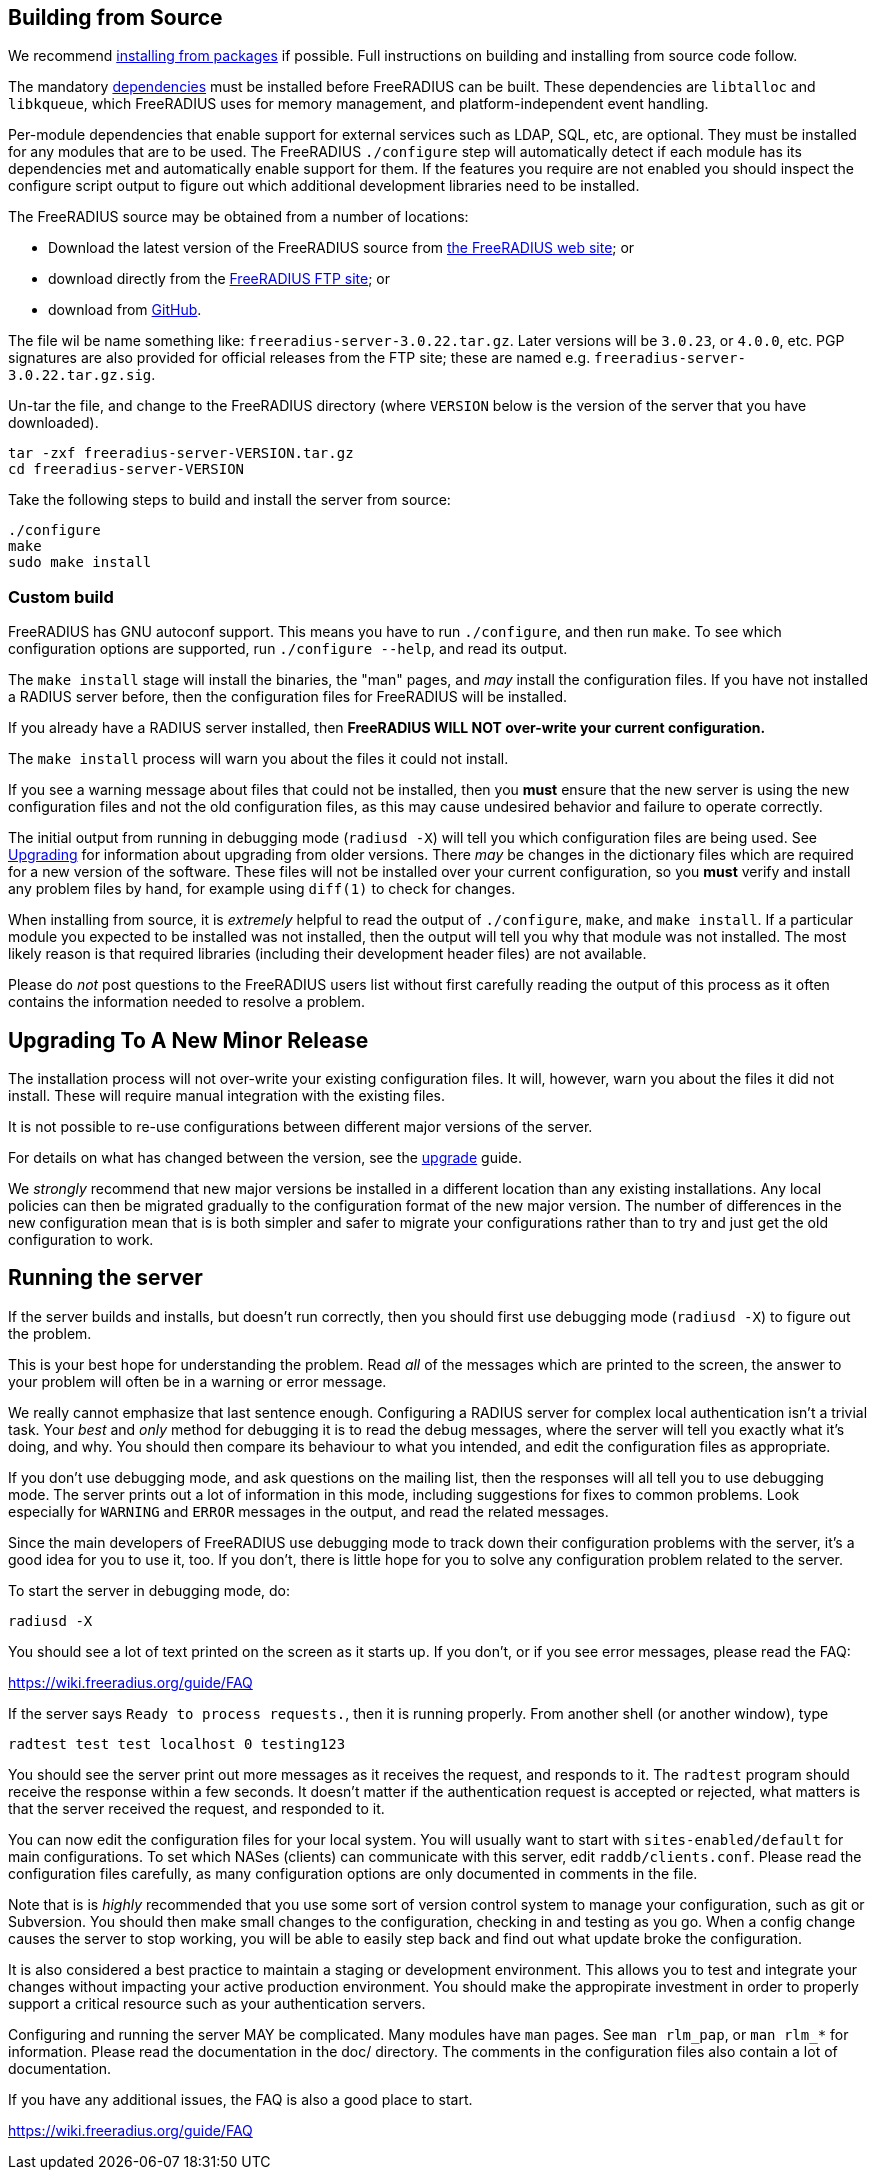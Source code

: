== Building from Source

We recommend xref:packages.adoc[installing from packages] if
possible. Full instructions on building and installing from source
code follow.

The mandatory xref:installation:dependencies.adoc[dependencies]
must be installed before FreeRADIUS can be built. These dependencies
are `libtalloc` and `libkqueue`, which FreeRADIUS uses for memory
management, and platform-independent event handling.

Per-module dependencies that enable support for external services
such as LDAP, SQL, etc, are optional. They must be installed for
any modules that are to be used. The FreeRADIUS `./configure` step
will automatically detect if each module has its dependencies met
and automatically enable support for them. If the features you
require are not enabled you should inspect the configure script
output to figure out which additional development libraries need
to be installed.

The FreeRADIUS source may be obtained from a number of locations:

* Download the latest version of the FreeRADIUS source from
  https://www.freeradius.org/releases/[the FreeRADIUS web site]; or
* download directly from the
  ftp://ftp.freeradius.org/pub/freeradius/[FreeRADIUS FTP site]; or
* download from
  https://github.com/FreeRADIUS/freeradius-server/[GitHub].

The file wil be name something like: `freeradius-server-3.0.22.tar.gz`.
Later versions will be `3.0.23`, or `4.0.0`, etc. PGP signatures are
also provided for official releases from the FTP site; these are
named e.g. `freeradius-server-3.0.22.tar.gz.sig`.

Un-tar the file, and change to the FreeRADIUS directory (where
`VERSION` below is the version of the server that you have
downloaded).

[source,shell]
----
tar -zxf freeradius-server-VERSION.tar.gz
cd freeradius-server-VERSION
----

Take the following steps to build and install the server from source:

[source,shell]
----
./configure
make
sudo make install
----

=== Custom build

FreeRADIUS has GNU autoconf support. This means you have to run
`./configure`, and then run `make`. To see which configuration
options are supported, run `./configure --help`, and read its output.

The `make install` stage will install the binaries, the "man" pages,
and _may_ install the configuration files. If you have not installed a
RADIUS server before, then the configuration files for FreeRADIUS will
be installed.

If you already have a RADIUS server installed, then *FreeRADIUS
WILL NOT over-write your current configuration.*

The `make install` process will warn you about the files it could not
install.

If you see a warning message about files that could not be
installed, then you *must* ensure that the new server is using the
new configuration files and not the old configuration files, as
this may cause undesired behavior and failure to operate correctly.

The initial output from running in debugging mode (`radiusd -X`)
will tell you which configuration files are being used. See
xref:installation:upgrade.adoc[Upgrading] for information about
upgrading from older versions. There _may_ be changes in the
dictionary files which are required for a new version of the
software. These files will not be installed over your current
configuration, so you *must* verify and install any problem files by
hand, for example using `diff(1)` to check for changes.

When installing from source, it is _extremely_ helpful to read the
output of `./configure`, `make`, and `make install`. If a
particular module you expected to be installed was not installed,
then the output will tell you why that module was not installed.
The most likely reason is that required libraries (including their
development header files) are not available.

Please do _not_ post questions to the FreeRADIUS users list
without first carefully reading the output of this process as it
often contains the information needed to resolve a problem.

== Upgrading To A New Minor Release

The installation process will not over-write your existing configuration
files. It will, however, warn you about the files it did not install.
These will require manual integration with the existing files.

It is not possible to re-use configurations between different major
versions of the server.

For details on what has changed between the version, see the
xref:installation:upgrade.adoc[upgrade] guide.

We _strongly_ recommend that new major versions be installed in a
different location than any existing installations. Any local policies
can then be migrated gradually to the configuration format of the new
major version. The number of differences in the new configuration mean
that is is both simpler and safer to migrate your configurations rather
than to try and just get the old configuration to work.

== Running the server

If the server builds and installs, but doesn’t run correctly, then
you should first use debugging mode (`radiusd -X`) to figure out
the problem.

This is your best hope for understanding the problem. Read _all_
of the messages which are printed to the screen, the answer to
your problem will often be in a warning or error message.

We really cannot emphasize that last sentence enough. Configuring
a RADIUS server for complex local authentication isn’t a trivial
task. Your _best_ and _only_ method for debugging it is to read
the debug messages, where the server will tell you exactly what
it’s doing, and why. You should then compare its behaviour to what
you intended, and edit the configuration files as appropriate.

If you don’t use debugging mode, and ask questions on the mailing
list, then the responses will all tell you to use debugging mode.
The server prints out a lot of information in this mode, including
suggestions for fixes to common problems. Look especially for
`WARNING` and `ERROR` messages in the output, and read the related
messages.

Since the main developers of FreeRADIUS use debugging mode to
track down their configuration problems with the server, it’s a
good idea for you to use it, too. If you don’t, there is little
hope for you to solve any configuration problem related to the
server.

To start the server in debugging mode, do:

[source,shell]
----
radiusd -X
----

You should see a lot of text printed on the screen as it starts up. If
you don’t, or if you see error messages, please read the FAQ:

https://wiki.freeradius.org/guide/FAQ

If the server says `Ready to process requests.`, then it is running
properly. From another shell (or another window), type

[source,shell]
----
radtest test test localhost 0 testing123
----

You should see the server print out more messages as it receives the
request, and responds to it. The `radtest` program should receive the
response within a few seconds. It doesn’t matter if the authentication
request is accepted or rejected, what matters is that the server
received the request, and responded to it.

You can now edit the configuration files for your local system. You will
usually want to start with `sites-enabled/default` for main
configurations. To set which NASes (clients) can communicate with this
server, edit `raddb/clients.conf`. Please read the configuration files
carefully, as many configuration options are only documented in comments
in the file.

Note that is is _highly_ recommended that you use some sort of version
control system to manage your configuration, such as git or Subversion.
You should then make small changes to the configuration, checking in and
testing as you go. When a config change causes the server to stop
working, you will be able to easily step back and find out what update
broke the configuration.

It is also considered a best practice to maintain a staging or
development environment. This allows you to test and integrate your
changes without impacting your active production environment. You should
make the appropirate investment in order to properly support a critical
resource such as your authentication servers.

Configuring and running the server MAY be complicated. Many modules have
`man` pages. See `man rlm_pap`, or `man rlm_*` for information.
Please read the documentation in the doc/ directory. The comments in the
configuration files also contain a lot of documentation.

If you have any additional issues, the FAQ is also a good place to
start.

https://wiki.freeradius.org/guide/FAQ
